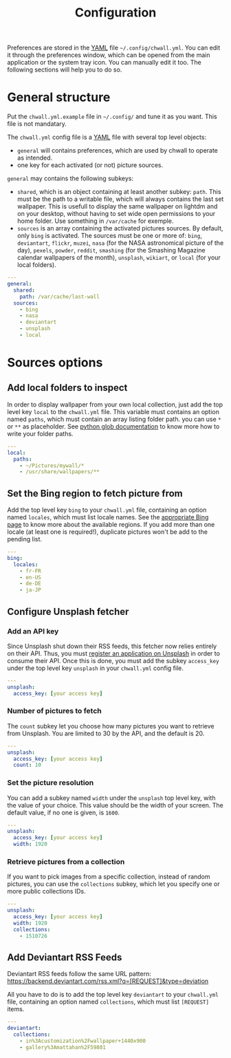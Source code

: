 #+title: Configuration


Preferences are stored in the [[http://yaml.org/][YAML]] file =~/.config/chwall.yml=. You can
edit it through the preferences window, which can be opened from the
main application or the system tray icon. You can manually edit it
too. The following sections will help you to do so.

* General structure

Put the ~chwall.yml.example~ file in =~/.config/= and tune it as you
want. This file is not mandatary.

The ~chwall.yml~ config file is a [[http://yaml.org/][YAML]] file with several top level
objects:

- ~general~ will contains preferences, which are used by chwall to
  operate as intended.
- one key for each activated (or not) picture sources.


~general~ may contains the following subkeys:

- ~shared~, which is an object containing at least another subkey:
  ~path~. This must be the path to a writable file, which will always
  contains the last set wallpaper. This is usefull to display the same
  wallpaper on lightdm and on your desktop, without having to set wide
  open permissions to your home folder. Use something in ~/var/cache~
  for exemple.
- ~sources~ is an array containing the activated pictures sources. By
  default, only ~bing~ is activated. The sources must be one or more of:
  ~bing~, ~deviantart~, ~flickr~, ~muzei~, ~nasa~ (for the NASA
  astronomical picture of the day), ~pexels~, ~powder~, ~reddit~,
  ~smashing~ (for the Smashing Magazine calendar wallpapers of the
  month), ~unsplash~, ~wikiart~, or ~local~ (for your local folders).

#+begin_src yaml
---
general:
  shared:
    path: /var/cache/last-wall
  sources:
    - bing
    - nasa
    - deviantart
    - unsplash
    - local
#+end_src

* Sources options

** Add local folders to inspect

In order to display wallpaper from your own local collection, just add
the top level key ~local~ to the ~chwall.yml~ file. This variable must
contains an option named ~paths~, which must contain an array listing
folder path. you can use ~*~ or ~**~ as placeholder. See [[https://docs.python.org/3/library/glob.html#glob.glob][python glob
documentation]] to know more how to write your folder paths.

#+begin_src yaml
---
local:
  paths:
    - ~/Pictures/mywall/*
    - /usr/share/wallpapers/**
#+end_src

** Set the Bing region to fetch picture from

Add the top level key ~bing~ to your ~chwall.yml~ file, containing an
option named ~locales~, which must list locale names. See the
[[https://www.bing.com/account/general?#region-section][appropriate Bing page]] to know more about the available regions. If you
add more than one locale (at least one is required!), duplicate pictures
won't be add to the pending list.

#+begin_src yaml
---
bing:
  locales:
    - fr-FR
    - en-US
    - de-DE
    - ja-JP
#+end_src

** Configure Unsplash fetcher

*** Add an API key

Since Unsplash shut down their RSS feeds, this fetcher now relies
entirely on their API. Thus, you must [[https://unsplash.com/developers][register an application on
Unsplash]] in order to consume their API. Once this is done, you must add
the subkey ~access_key~ under the top level key ~unsplash~ in your
~chwall.yml~ config file.

#+begin_src yaml
---
unsplash:
  access_key: [your access key]
#+end_src

*** Number of pictures to fetch

The ~count~ subkey let you choose how many pictures you want to retrieve
from Unsplash. You are limited to 30 by the API, and the default is 20.

#+begin_src yaml
---
unsplash:
  access_key: [your access key]
  count: 10
#+end_src

*** Set the picture resolution

You can add a subkey named ~width~ under the ~unsplash~ top level key,
with the value of your choice. This value should be the width of your
screen. The default value, if no one is given, is ~1600~.

#+begin_src yaml
---
unsplash:
  access_key: [your access key]
  width: 1920
#+end_src

*** Retrieve pictures from a collection

If you want to pick images from a specific collection, instead of random
pictures, you can use the ~collections~ subkey, which let you specify
one or more public collections IDs.

#+begin_src yaml
---
unsplash:
  access_key: [your access key]
  width: 1920
  collections:
    - 1510726
#+end_src

** Add Deviantart RSS Feeds

Deviantart RSS feeds follow the same URL pattern:
https://backend.deviantart.com/rss.xml?q=[REQUEST]&type=deviation

All you have to do is to add the top level key ~deviantart~ to your
~chwall.yml~ file, containing an option named ~collections~, which must
list ~[REQUEST]~ items.

#+begin_src yaml
---
deviantart:
  collections:
    - in%3Acustomization%2Fwallpaper+1440x900
    - gallery%3Amattahan%2F59801
#+end_src
